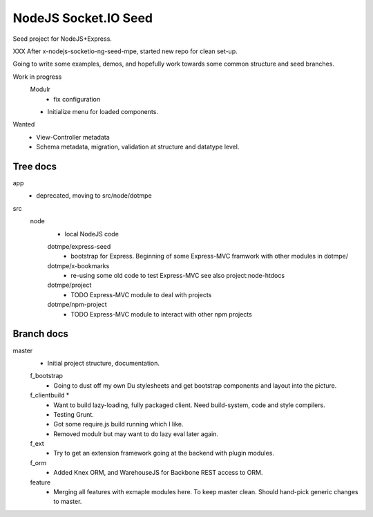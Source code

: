 NodeJS Socket.IO Seed
=====================
Seed project for NodeJS+Express.

XXX After x-nodejs-socketio-ng-seed-mpe, started new repo for clean set-up.

Going to write some examples, demos, and hopefully work towards some common
structure and seed branches.

Work in progress
  Modulr 
    - fix configuration
  - Initialize menu for loaded components.

Wanted
  - View-Controller metadata
  - Schema metadata, migration, validation at structure and datatype level.

Tree docs
---------
app
  - deprecated, moving to src/node/dotmpe
 
src
  node
    - local NodeJS code

    dotmpe/express-seed
      - bootstrap for Express. 
        Beginning of some Express-MVC framwork
        with other modules in dotmpe/

    dotmpe/x-bookmarks
      - re-using some old code to test Express-MVC
        see also project:node-htdocs

    dotmpe/project
      - TODO Express-MVC module to deal with projects

    dotmpe/npm-project
      - TODO Express-MVC module to interact with other npm projects


Branch docs
-----------
master
  - Initial project structure, documentation.

  f_bootstrap
    - Going to dust off my own Du stylesheets and get bootstrap components and
      layout into the picture.

  f_clientbuild *
    - Want to build lazy-loading, fully packaged client. 
      Need build-system, code and style compilers.
    - Testing Grunt.
    - Got some require.js build running which I like.
    - Removed modulr but may want to do lazy eval later again.

  f_ext
    - Try to get an extension framework going at the backend with plugin modules.

  f_orm
    - Added Knex ORM, and WarehouseJS for Backbone REST access to ORM.

  feature
    - Merging all features with exmaple modules here.
      To keep master clean. Should hand-pick generic changes to master.

